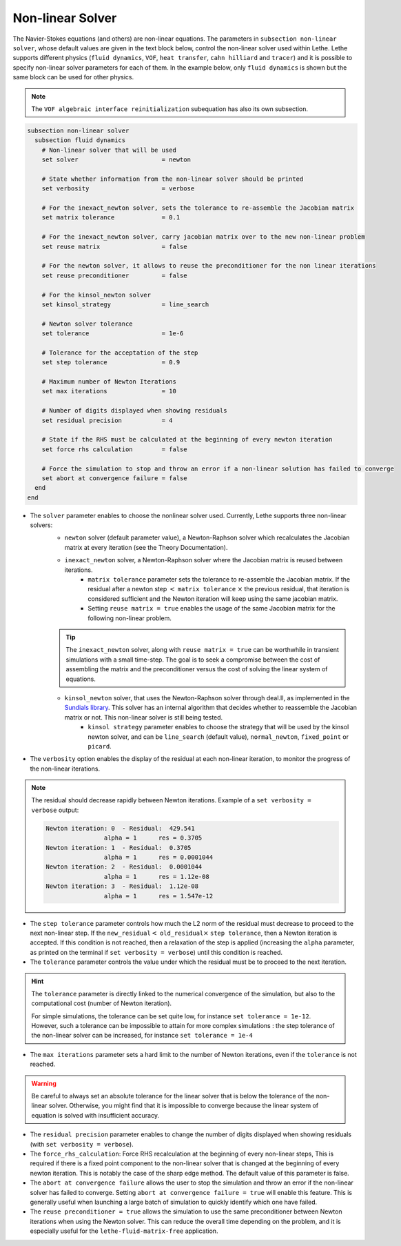 =================
Non-linear Solver
=================

The Navier-Stokes equations (and others) are non-linear equations. The parameters in ``subsection non-linear solver``, whose default values are given in the text block below, control the non-linear solver used within Lethe. Lethe supports different physics (``fluid dynamics``, ``VOF``, ``heat transfer``, ``cahn hilliard`` and ``tracer``) and it is possible to specify non-linear solver parameters for each of them. In the example below, only ``fluid dynamics`` is shown but the same block can be used for other physics.

.. note::
  The ``VOF algebraic interface reinitialization`` subequation has also its own subsection.

.. code-block:: text

  subsection non-linear solver
    subsection fluid dynamics
      # Non-linear solver that will be used
      set solver                       = newton

      # State whether information from the non-linear solver should be printed
      set verbosity                    = verbose

      # For the inexact_newton solver, sets the tolerance to re-assemble the Jacobian matrix
      set matrix tolerance             = 0.1

      # For the inexact_newton solver, carry jacobian matrix over to the new non-linear problem
      set reuse matrix                 = false

      # For the newton solver, it allows to reuse the preconditioner for the non linear iterations
      set reuse preconditioner         = false

      # For the kinsol_newton solver
      set kinsol_strategy              = line_search

      # Newton solver tolerance
      set tolerance                    = 1e-6

      # Tolerance for the acceptation of the step
      set step tolerance               = 0.9

      # Maximum number of Newton Iterations
      set max iterations               = 10

      # Number of digits displayed when showing residuals
      set residual precision           = 4

      # State if the RHS must be calculated at the beginning of every newton iteration
      set force rhs calculation        = false

      # Force the simulation to stop and throw an error if a non-linear solution has failed to converge
      set abort at convergence failure = false
    end
  end

* The ``solver`` parameter enables to choose the nonlinear solver used. Currently, Lethe supports three non-linear solvers:
	* ``newton`` solver (default parameter value), a Newton-Raphson solver which recalculates the Jacobian matrix at every iteration (see the Theory Documentation).
	* ``inexact_newton`` solver, a Newton-Raphson solver where the Jacobian matrix is reused between iterations.
		*  ``matrix tolerance`` parameter sets the tolerance to re-assemble the Jacobian matrix. If the residual after a newton step :math:`<` ``matrix tolerance`` :math:`\times` the previous residual, that iteration is considered sufficient and the Newton iteration will keep using the same jacobian matrix.
		* Setting ``reuse matrix = true`` enables the usage of the same Jacobian matrix for the following non-linear problem.

	.. tip::
		The ``inexact_newton`` solver, along with ``reuse matrix = true`` can be worthwhile in transient simulations with a small time-step. The goal is to seek a compromise between the cost of assembling the matrix and the preconditioner versus the cost of solving the linear system of equations.

	* ``kinsol_newton`` solver, that uses the Newton-Raphson solver through deal.II, as implemented in the `Sundials library <https://computing.llnl.gov/projects/sundials/kinsol>`_. This solver has an internal algorithm that decides whether to reassemble the Jacobian matrix or not. This non-linear solver is still being tested.
		* ``kinsol strategy`` parameter enables to choose the strategy that will be used by the kinsol newton solver, and can be ``line_search`` (default value), ``normal_newton``, ``fixed_point`` or ``picard``.
* The ``verbosity`` option enables the display of the residual at each non-linear iteration, to monitor the progress of the non-linear iterations.

.. note::
	The residual should decrease rapidly between Newton iterations.
	Example of a ``set verbosity = verbose`` output:
	
	.. code-block:: text

		Newton iteration: 0  - Residual:  429.541
				alpha = 1      res = 0.3705
		Newton iteration: 1  - Residual:  0.3705
				alpha = 1      res = 0.0001044
		Newton iteration: 2  - Residual:  0.0001044
				alpha = 1      res = 1.12e-08
		Newton iteration: 3  - Residual:  1.12e-08
				alpha = 1      res = 1.547e-12

* The ``step tolerance`` parameter controls how much the L2 norm of the residual must decrease to proceed to the next non-linear step. If the ``new_residual``:math:`<` ``old_residual``:math:`\times` ``step tolerance``, then a Newton iteration is accepted. If this condition is not reached, then a relaxation of the step is applied (increasing the ``alpha`` parameter, as printed on the terminal if ``set verbosity = verbose``) until this condition is reached.
* The ``tolerance`` parameter controls the value under which the residual must be to proceed to the next iteration.

.. hint::
	The ``tolerance`` parameter is directly linked to the numerical convergence of the simulation, but also to the computational cost (number of Newton iteration).

	For simple simulations, the tolerance can be set quite low, for instance ``set tolerance = 1e-12``. However, such a tolerance can be impossible to attain for more complex simulations : the step tolerance of the non-linear solver can be increased, for instance ``set tolerance = 1e-4``

* The ``max iterations`` parameter sets a hard limit to the number of Newton iterations, even if the ``tolerance`` is not reached.

.. warning::
	Be careful to always set an absolute tolerance for the linear solver that is below the tolerance of the non-linear solver. Otherwise, you might find that it is impossible to converge because the linear system of equation is solved with insufficient accuracy.

* The ``residual precision`` parameter enables to change the number of digits displayed when showing residuals (with ``set verbosity = verbose``).
* The ``force_rhs_calculation``: Force RHS recalculation at the beginning of every non-linear steps, This is required if there is a fixed point component to the non-linear solver that is changed at the beginning of every newton iteration. This is notably the case of the sharp edge method. The default value of this parameter is false.
* The ``abort at convergence failure`` allows the user to stop the simulation and throw an error if the non-linear solver has failed to converge. Setting ``abort at convergence failure = true`` will enable this feature. This is generally useful when launching a large batch of simulation to quickly identify which one have failed.
* The ``reuse preconditioner = true`` allows the simulation to use the same preconditioner between Newton iterations when using the Newton solver. This can reduce the overall time depending on the problem, and it is especially useful for the ``lethe-fluid-matrix-free`` application.
